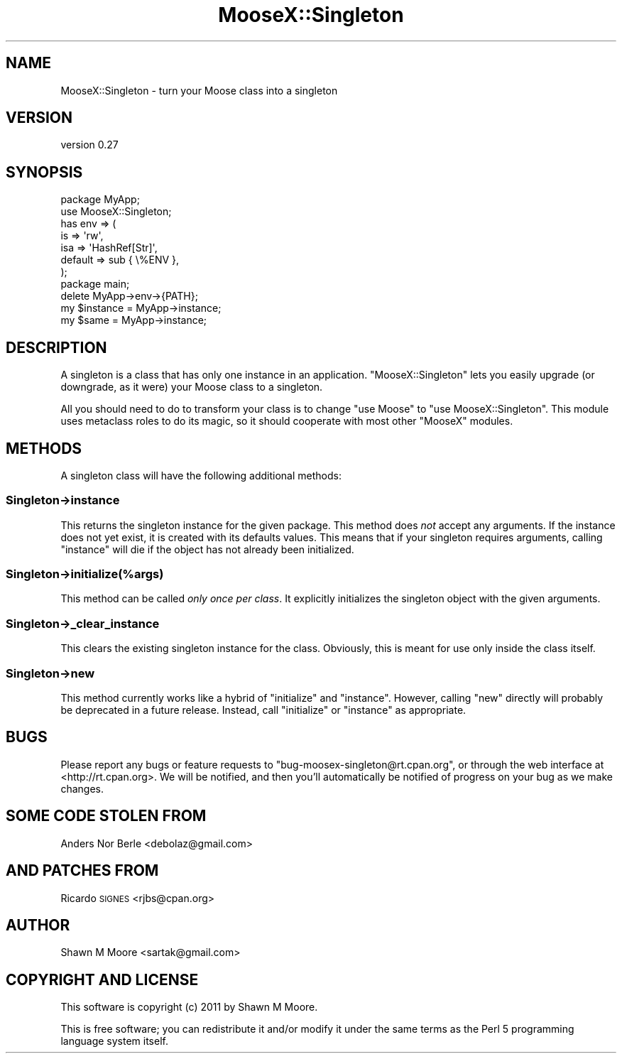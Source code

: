 .\" Automatically generated by Pod::Man 2.23 (Pod::Simple 3.14)
.\"
.\" Standard preamble:
.\" ========================================================================
.de Sp \" Vertical space (when we can't use .PP)
.if t .sp .5v
.if n .sp
..
.de Vb \" Begin verbatim text
.ft CW
.nf
.ne \\$1
..
.de Ve \" End verbatim text
.ft R
.fi
..
.\" Set up some character translations and predefined strings.  \*(-- will
.\" give an unbreakable dash, \*(PI will give pi, \*(L" will give a left
.\" double quote, and \*(R" will give a right double quote.  \*(C+ will
.\" give a nicer C++.  Capital omega is used to do unbreakable dashes and
.\" therefore won't be available.  \*(C` and \*(C' expand to `' in nroff,
.\" nothing in troff, for use with C<>.
.tr \(*W-
.ds C+ C\v'-.1v'\h'-1p'\s-2+\h'-1p'+\s0\v'.1v'\h'-1p'
.ie n \{\
.    ds -- \(*W-
.    ds PI pi
.    if (\n(.H=4u)&(1m=24u) .ds -- \(*W\h'-12u'\(*W\h'-12u'-\" diablo 10 pitch
.    if (\n(.H=4u)&(1m=20u) .ds -- \(*W\h'-12u'\(*W\h'-8u'-\"  diablo 12 pitch
.    ds L" ""
.    ds R" ""
.    ds C` ""
.    ds C' ""
'br\}
.el\{\
.    ds -- \|\(em\|
.    ds PI \(*p
.    ds L" ``
.    ds R" ''
'br\}
.\"
.\" Escape single quotes in literal strings from groff's Unicode transform.
.ie \n(.g .ds Aq \(aq
.el       .ds Aq '
.\"
.\" If the F register is turned on, we'll generate index entries on stderr for
.\" titles (.TH), headers (.SH), subsections (.SS), items (.Ip), and index
.\" entries marked with X<> in POD.  Of course, you'll have to process the
.\" output yourself in some meaningful fashion.
.ie \nF \{\
.    de IX
.    tm Index:\\$1\t\\n%\t"\\$2"
..
.    nr % 0
.    rr F
.\}
.el \{\
.    de IX
..
.\}
.\"
.\" Accent mark definitions (@(#)ms.acc 1.5 88/02/08 SMI; from UCB 4.2).
.\" Fear.  Run.  Save yourself.  No user-serviceable parts.
.    \" fudge factors for nroff and troff
.if n \{\
.    ds #H 0
.    ds #V .8m
.    ds #F .3m
.    ds #[ \f1
.    ds #] \fP
.\}
.if t \{\
.    ds #H ((1u-(\\\\n(.fu%2u))*.13m)
.    ds #V .6m
.    ds #F 0
.    ds #[ \&
.    ds #] \&
.\}
.    \" simple accents for nroff and troff
.if n \{\
.    ds ' \&
.    ds ` \&
.    ds ^ \&
.    ds , \&
.    ds ~ ~
.    ds /
.\}
.if t \{\
.    ds ' \\k:\h'-(\\n(.wu*8/10-\*(#H)'\'\h"|\\n:u"
.    ds ` \\k:\h'-(\\n(.wu*8/10-\*(#H)'\`\h'|\\n:u'
.    ds ^ \\k:\h'-(\\n(.wu*10/11-\*(#H)'^\h'|\\n:u'
.    ds , \\k:\h'-(\\n(.wu*8/10)',\h'|\\n:u'
.    ds ~ \\k:\h'-(\\n(.wu-\*(#H-.1m)'~\h'|\\n:u'
.    ds / \\k:\h'-(\\n(.wu*8/10-\*(#H)'\z\(sl\h'|\\n:u'
.\}
.    \" troff and (daisy-wheel) nroff accents
.ds : \\k:\h'-(\\n(.wu*8/10-\*(#H+.1m+\*(#F)'\v'-\*(#V'\z.\h'.2m+\*(#F'.\h'|\\n:u'\v'\*(#V'
.ds 8 \h'\*(#H'\(*b\h'-\*(#H'
.ds o \\k:\h'-(\\n(.wu+\w'\(de'u-\*(#H)/2u'\v'-.3n'\*(#[\z\(de\v'.3n'\h'|\\n:u'\*(#]
.ds d- \h'\*(#H'\(pd\h'-\w'~'u'\v'-.25m'\f2\(hy\fP\v'.25m'\h'-\*(#H'
.ds D- D\\k:\h'-\w'D'u'\v'-.11m'\z\(hy\v'.11m'\h'|\\n:u'
.ds th \*(#[\v'.3m'\s+1I\s-1\v'-.3m'\h'-(\w'I'u*2/3)'\s-1o\s+1\*(#]
.ds Th \*(#[\s+2I\s-2\h'-\w'I'u*3/5'\v'-.3m'o\v'.3m'\*(#]
.ds ae a\h'-(\w'a'u*4/10)'e
.ds Ae A\h'-(\w'A'u*4/10)'E
.    \" corrections for vroff
.if v .ds ~ \\k:\h'-(\\n(.wu*9/10-\*(#H)'\s-2\u~\d\s+2\h'|\\n:u'
.if v .ds ^ \\k:\h'-(\\n(.wu*10/11-\*(#H)'\v'-.4m'^\v'.4m'\h'|\\n:u'
.    \" for low resolution devices (crt and lpr)
.if \n(.H>23 .if \n(.V>19 \
\{\
.    ds : e
.    ds 8 ss
.    ds o a
.    ds d- d\h'-1'\(ga
.    ds D- D\h'-1'\(hy
.    ds th \o'bp'
.    ds Th \o'LP'
.    ds ae ae
.    ds Ae AE
.\}
.rm #[ #] #H #V #F C
.\" ========================================================================
.\"
.IX Title "MooseX::Singleton 3"
.TH MooseX::Singleton 3 "2011-05-19" "perl v5.12.5" "User Contributed Perl Documentation"
.\" For nroff, turn off justification.  Always turn off hyphenation; it makes
.\" way too many mistakes in technical documents.
.if n .ad l
.nh
.SH "NAME"
MooseX::Singleton \- turn your Moose class into a singleton
.SH "VERSION"
.IX Header "VERSION"
version 0.27
.SH "SYNOPSIS"
.IX Header "SYNOPSIS"
.Vb 2
\&    package MyApp;
\&    use MooseX::Singleton;
\&
\&    has env => (
\&        is      => \*(Aqrw\*(Aq,
\&        isa     => \*(AqHashRef[Str]\*(Aq,
\&        default => sub { \e%ENV },
\&    );
\&
\&    package main;
\&
\&    delete MyApp\->env\->{PATH};
\&    my $instance = MyApp\->instance;
\&    my $same = MyApp\->instance;
.Ve
.SH "DESCRIPTION"
.IX Header "DESCRIPTION"
A singleton is a class that has only one instance in an application.
\&\f(CW\*(C`MooseX::Singleton\*(C'\fR lets you easily upgrade (or downgrade, as it were) your
Moose class to a singleton.
.PP
All you should need to do to transform your class is to change \f(CW\*(C`use Moose\*(C'\fR to
\&\f(CW\*(C`use MooseX::Singleton\*(C'\fR. This module uses metaclass roles to do its magic, so
it should cooperate with most other \f(CW\*(C`MooseX\*(C'\fR modules.
.SH "METHODS"
.IX Header "METHODS"
A singleton class will have the following additional methods:
.SS "Singleton\->instance"
.IX Subsection "Singleton->instance"
This returns the singleton instance for the given package. This method does
\&\fInot\fR accept any arguments. If the instance does not yet exist, it is created
with its defaults values. This means that if your singleton requires
arguments, calling \f(CW\*(C`instance\*(C'\fR will die if the object has not already been
initialized.
.SS "Singleton\->initialize(%args)"
.IX Subsection "Singleton->initialize(%args)"
This method can be called \fIonly once per class\fR. It explicitly initializes
the singleton object with the given arguments.
.SS "Singleton\->_clear_instance"
.IX Subsection "Singleton->_clear_instance"
This clears the existing singleton instance for the class. Obviously, this is
meant for use only inside the class itself.
.SS "Singleton\->new"
.IX Subsection "Singleton->new"
This method currently works like a hybrid of \f(CW\*(C`initialize\*(C'\fR and
\&\f(CW\*(C`instance\*(C'\fR. However, calling \f(CW\*(C`new\*(C'\fR directly will probably be deprecated in a
future release. Instead, call \f(CW\*(C`initialize\*(C'\fR or \f(CW\*(C`instance\*(C'\fR as appropriate.
.SH "BUGS"
.IX Header "BUGS"
Please report any bugs or feature requests to
\&\f(CW\*(C`bug\-moosex\-singleton@rt.cpan.org\*(C'\fR, or through the web interface at
<http://rt.cpan.org>. We will be notified, and then you'll automatically be
notified of progress on your bug as we make changes.
.SH "SOME CODE STOLEN FROM"
.IX Header "SOME CODE STOLEN FROM"
Anders Nor Berle <debolaz@gmail.com>
.SH "AND PATCHES FROM"
.IX Header "AND PATCHES FROM"
Ricardo \s-1SIGNES\s0 <rjbs@cpan.org>
.SH "AUTHOR"
.IX Header "AUTHOR"
Shawn M Moore <sartak@gmail.com>
.SH "COPYRIGHT AND LICENSE"
.IX Header "COPYRIGHT AND LICENSE"
This software is copyright (c) 2011 by Shawn M Moore.
.PP
This is free software; you can redistribute it and/or modify it under
the same terms as the Perl 5 programming language system itself.
